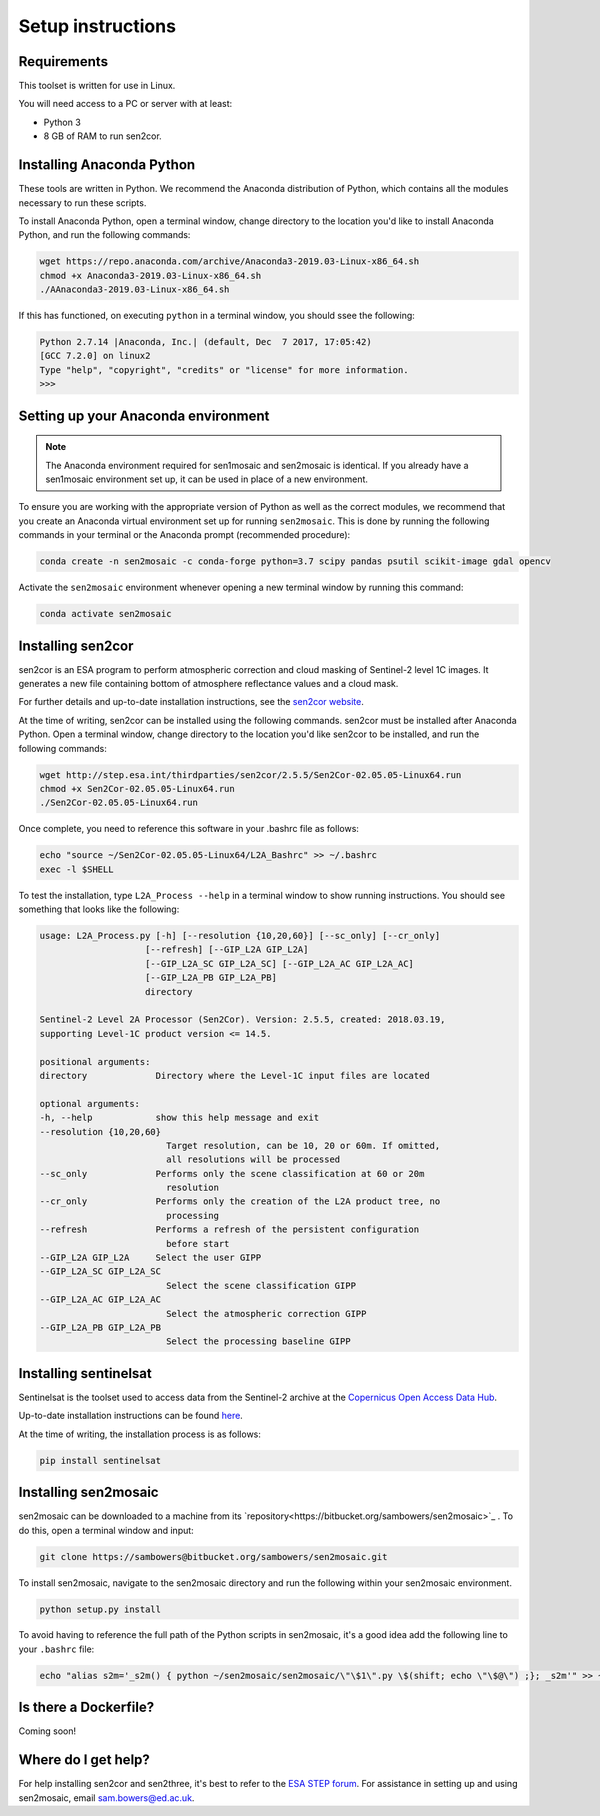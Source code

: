 Setup instructions
==================

Requirements
------------

This toolset is written for use in Linux.

You will need access to a PC or server with at least:

* Python 3
* 8 GB of RAM to run sen2cor.

Installing Anaconda Python
--------------------------

These tools are written in Python. We recommend the Anaconda distribution of Python, which contains all the modules necessary to run these scripts.

To install Anaconda Python, open a terminal window, change directory to the location you'd like to install Anaconda Python, and run the following commands:

.. code-block:: console
    
    wget https://repo.anaconda.com/archive/Anaconda3-2019.03-Linux-x86_64.sh
    chmod +x Anaconda3-2019.03-Linux-x86_64.sh
    ./AAnaconda3-2019.03-Linux-x86_64.sh

If this has functioned, on executing ``python`` in a terminal window, you should ssee the following:

.. code-block:: console
    
    Python 2.7.14 |Anaconda, Inc.| (default, Dec  7 2017, 17:05:42) 
    [GCC 7.2.0] on linux2
    Type "help", "copyright", "credits" or "license" for more information.
    >>> 

Setting up your Anaconda environment
------------------------------------

.. note:: The Anaconda environment required for sen1mosaic and sen2mosaic is identical. If you already have a sen1mosaic environment set up, it can be used in place of a new environment.

To ensure you are working with the appropriate version of Python as well as the correct modules, we recommend that you create an Anaconda virtual environment set up for running ``sen2mosaic``. This is done by running the following commands in your terminal or the Anaconda prompt (recommended procedure):

.. code-block:: console
    
    conda create -n sen2mosaic -c conda-forge python=3.7 scipy pandas psutil scikit-image gdal opencv

Activate the ``sen2mosaic`` environment whenever opening a new terminal window by running this command:

.. code-block:: console
    
    conda activate sen2mosaic

Installing sen2cor
------------------

sen2cor is an ESA program to perform atmospheric correction and cloud masking of Sentinel-2 level 1C images. It generates a new file containing bottom of atmosphere reflectance values and a cloud mask.

For further details and up-to-date installation instructions, see the `sen2cor website <http://step.esa.int/main/third-party-plugins-2/sen2cor/>`_.

At the time of writing, sen2cor can be installed using the following commands. sen2cor must be installed after Anaconda Python. Open a terminal window, change directory to the location you'd like sen2cor to be installed, and run the following commands:

.. code-block:: console
    
    wget http://step.esa.int/thirdparties/sen2cor/2.5.5/Sen2Cor-02.05.05-Linux64.run
    chmod +x Sen2Cor-02.05.05-Linux64.run
    ./Sen2Cor-02.05.05-Linux64.run

Once complete, you need to reference this software in your .bashrc file as follows:

.. code-block:: console
    
    echo "source ~/Sen2Cor-02.05.05-Linux64/L2A_Bashrc" >> ~/.bashrc
    exec -l $SHELL

To test the installation, type ``L2A_Process --help`` in a terminal window to show running instructions. You should see something that looks like the following:

.. code-block:: console

    usage: L2A_Process.py [-h] [--resolution {10,20,60}] [--sc_only] [--cr_only]
                        [--refresh] [--GIP_L2A GIP_L2A]
                        [--GIP_L2A_SC GIP_L2A_SC] [--GIP_L2A_AC GIP_L2A_AC]
                        [--GIP_L2A_PB GIP_L2A_PB]
                        directory

    Sentinel-2 Level 2A Processor (Sen2Cor). Version: 2.5.5, created: 2018.03.19,
    supporting Level-1C product version <= 14.5.

    positional arguments:
    directory             Directory where the Level-1C input files are located

    optional arguments:
    -h, --help            show this help message and exit
    --resolution {10,20,60}
                            Target resolution, can be 10, 20 or 60m. If omitted,
                            all resolutions will be processed
    --sc_only             Performs only the scene classification at 60 or 20m
                            resolution
    --cr_only             Performs only the creation of the L2A product tree, no
                            processing
    --refresh             Performs a refresh of the persistent configuration
                            before start
    --GIP_L2A GIP_L2A     Select the user GIPP
    --GIP_L2A_SC GIP_L2A_SC
                            Select the scene classification GIPP
    --GIP_L2A_AC GIP_L2A_AC
                            Select the atmospheric correction GIPP
    --GIP_L2A_PB GIP_L2A_PB
                            Select the processing baseline GIPP

Installing sentinelsat
----------------------

Sentinelsat is the toolset used to access data from the Sentinel-2 archive at the `Copernicus Open Access Data Hub <https://scihub.copernicus.eu/>`_.

Up-to-date installation instructions can be found `here <https://pypi.python.org/pypi/sentinelsat>`_.

At the time of writing, the installation process is as follows:

.. code-block:: console

    pip install sentinelsat

Installing sen2mosaic
---------------------

sen2mosaic can be downloaded to a machine from its `repository<https://bitbucket.org/sambowers/sen2mosaic>`_ . To do this, open a terminal window and input:

.. code-block:: console

    git clone https://sambowers@bitbucket.org/sambowers/sen2mosaic.git

To install sen2mosaic, navigate to the sen2mosaic directory and run the following within your sen2mosaic environment.

.. code-block:: console
    
    python setup.py install
    
To avoid having to reference the full path of the Python scripts in sen2mosaic, it's a good idea add the following line to your ``.bashrc`` file:

.. code-block:: console

    echo "alias s2m='_s2m() { python ~/sen2mosaic/sen2mosaic/\"\$1\".py \$(shift; echo \"\$@\") ;}; _s2m'" >> ~/.bashrc
   
Is there a Dockerfile?
----------------------

Coming soon!
   
Where do I get help?
--------------------

For help installing sen2cor and sen2three, it's best to refer to the `ESA STEP forum <http://forum.step.esa.int/>`_. For assistance in setting up and using sen2mosaic, email `sam.bowers@ed.ac.uk <mailto:sam.bowers@ed.ac.uk>`_.

